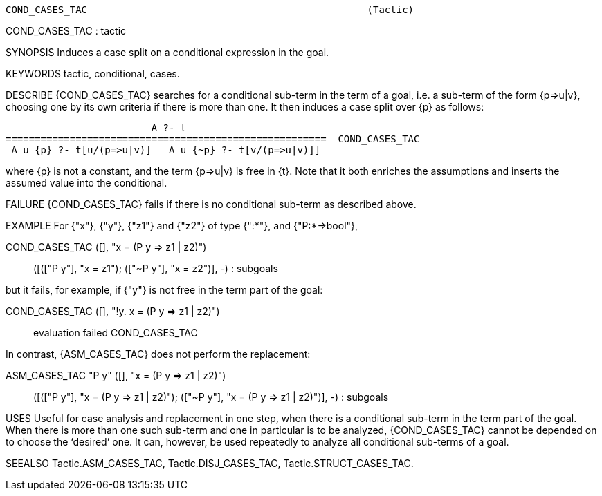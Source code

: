----------------------------------------------------------------------
COND_CASES_TAC                                                (Tactic)
----------------------------------------------------------------------
COND_CASES_TAC : tactic

SYNOPSIS
Induces a case split on a conditional expression in the goal.

KEYWORDS
tactic, conditional, cases.

DESCRIBE
{COND_CASES_TAC} searches for a conditional sub-term in the term of a goal,
i.e. a sub-term of the form {p=>u|v}, choosing one by its own criteria if there
is more than one. It then induces a case split over {p} as follows:

                             A ?- t
    =======================================================  COND_CASES_TAC
     A u {p} ?- t[u/(p=>u|v)]   A u {~p} ?- t[v/(p=>u|v)]]

where {p} is not a constant, and the term {p=>u|v} is free in {t}.
Note that it both enriches the assumptions and inserts the assumed value into
the conditional.

FAILURE
{COND_CASES_TAC} fails if there is no conditional sub-term as described above.

EXAMPLE
For {"x"}, {"y"}, {"z1"} and {"z2"} of type {":*"}, and {"P:*->bool"},

   COND_CASES_TAC ([], "x = (P y => z1 | z2)");;
   ([(["P y"], "x = z1"); (["~P y"], "x = z2")], -) : subgoals

but it fails, for example, if {"y"} is not free in the
term part of the goal:

   COND_CASES_TAC ([], "!y. x = (P y => z1 | z2)");;
   evaluation failed     COND_CASES_TAC

In contrast, {ASM_CASES_TAC} does not perform the replacement:

   ASM_CASES_TAC "P y" ([], "x = (P y => z1 | z2)");;
   ([(["P y"], "x = (P y => z1 | z2)"); (["~P y"], "x = (P y => z1 | z2)")],
    -)
   : subgoals




USES
Useful for case analysis and replacement in one step, when there is a
conditional sub-term in the term part of the goal.  When there is more than
one such sub-term and one in particular is to be analyzed, {COND_CASES_TAC}
cannot be depended on to choose the ‘desired’ one. It can, however, be used
repeatedly to analyze all conditional sub-terms of a goal.

SEEALSO
Tactic.ASM_CASES_TAC, Tactic.DISJ_CASES_TAC, Tactic.STRUCT_CASES_TAC.

----------------------------------------------------------------------
